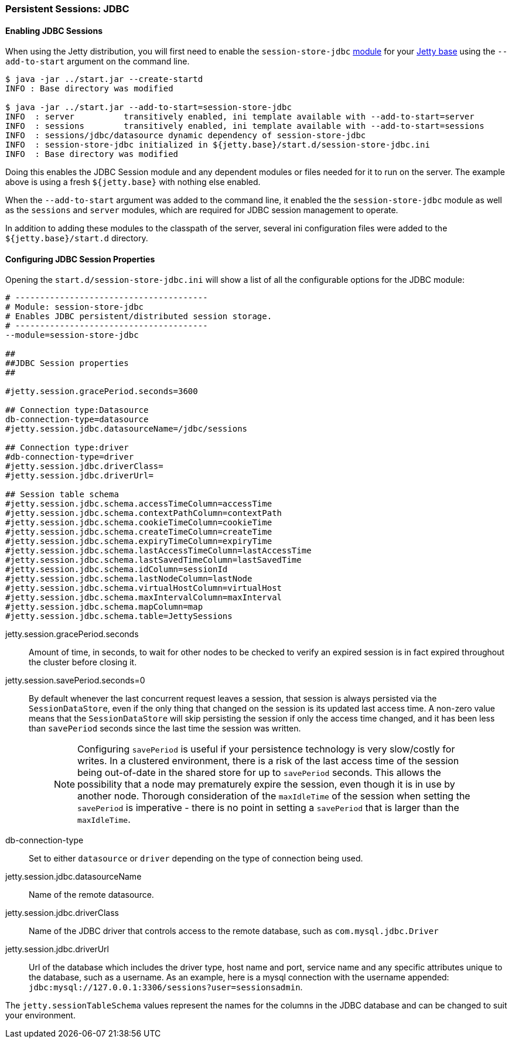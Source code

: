 //
//  ========================================================================
//  Copyright (c) 1995-2019 Mort Bay Consulting Pty. Ltd.
//  ========================================================================
//  All rights reserved. This program and the accompanying materials
//  are made available under the terms of the Eclipse Public License v1.0
//  and Apache License v2.0 which accompanies this distribution.
//
//      The Eclipse Public License is available at
//      http://www.eclipse.org/legal/epl-v10.html
//
//      The Apache License v2.0 is available at
//      http://www.opensource.org/licenses/apache2.0.php
//
//  You may elect to redistribute this code under either of these licenses.
//  ========================================================================
//

[[configuring-sessions-jdbc]]

=== Persistent Sessions: JDBC

==== Enabling JDBC Sessions

When using the Jetty distribution, you will first need to enable the `session-store-jdbc` link:#startup-modules[module] for your link:#startup-base-and-home[Jetty base] using the `--add-to-start` argument on the command line.

[source, screen, subs="{sub-order}"]
----
$ java -jar ../start.jar --create-startd
INFO : Base directory was modified

$ java -jar ../start.jar --add-to-start=session-store-jdbc
INFO  : server          transitively enabled, ini template available with --add-to-start=server
INFO  : sessions        transitively enabled, ini template available with --add-to-start=sessions
INFO  : sessions/jdbc/datasource dynamic dependency of session-store-jdbc
INFO  : session-store-jdbc initialized in ${jetty.base}/start.d/session-store-jdbc.ini
INFO  : Base directory was modified
----

Doing this enables the JDBC Session module and any dependent modules or files needed for it to run on the server.
The example above is using a fresh `${jetty.base}` with nothing else enabled.

When the `--add-to-start` argument was added to the command line, it enabled the the `session-store-jdbc` module as well as the `sessions` and `server` modules, which are required for JDBC session management to operate.

In addition to adding these modules to the classpath of the server, several ini configuration files were added to the `${jetty.base}/start.d` directory.

==== Configuring JDBC Session Properties

Opening the `start.d/session-store-jdbc.ini` will show a list of all the configurable options for the JDBC module:

[source, screen, subs="{sub-order}"]
----
# ---------------------------------------
# Module: session-store-jdbc
# Enables JDBC persistent/distributed session storage.
# ---------------------------------------
--module=session-store-jdbc

##
##JDBC Session properties
##

#jetty.session.gracePeriod.seconds=3600

## Connection type:Datasource
db-connection-type=datasource
#jetty.session.jdbc.datasourceName=/jdbc/sessions

## Connection type:driver
#db-connection-type=driver
#jetty.session.jdbc.driverClass=
#jetty.session.jdbc.driverUrl=

## Session table schema
#jetty.session.jdbc.schema.accessTimeColumn=accessTime
#jetty.session.jdbc.schema.contextPathColumn=contextPath
#jetty.session.jdbc.schema.cookieTimeColumn=cookieTime
#jetty.session.jdbc.schema.createTimeColumn=createTime
#jetty.session.jdbc.schema.expiryTimeColumn=expiryTime
#jetty.session.jdbc.schema.lastAccessTimeColumn=lastAccessTime
#jetty.session.jdbc.schema.lastSavedTimeColumn=lastSavedTime
#jetty.session.jdbc.schema.idColumn=sessionId
#jetty.session.jdbc.schema.lastNodeColumn=lastNode
#jetty.session.jdbc.schema.virtualHostColumn=virtualHost
#jetty.session.jdbc.schema.maxIntervalColumn=maxInterval
#jetty.session.jdbc.schema.mapColumn=map
#jetty.session.jdbc.schema.table=JettySessions
----

jetty.session.gracePeriod.seconds::
Amount of time, in seconds, to wait for other nodes to be checked to verify an expired session is in fact expired throughout the cluster before closing it.
jetty.session.savePeriod.seconds=0::
By default whenever the last concurrent request leaves a session, that session is always persisted via the `SessionDataStore`, even if the only thing that changed on the session is its updated last access time.
A non-zero value means that the `SessionDataStore` will skip persisting the session if only the access time changed, and it has been less than `savePeriod` seconds since the last time the session was written.
+
____
[NOTE]
Configuring `savePeriod` is useful if your persistence technology is very slow/costly for writes.
In a clustered environment, there is a risk of the last access time of the session being out-of-date in the shared store for up to `savePeriod` seconds.
This allows the possibility that a node may prematurely expire the session, even though it is in use by another node.
Thorough consideration of the `maxIdleTime` of the session when setting the `savePeriod` is imperative - there is no point in setting a `savePeriod` that is larger than the `maxIdleTime`.
____

db-connection-type::
Set to either `datasource` or `driver` depending on the type of connection being used.
jetty.session.jdbc.datasourceName::
Name of the remote datasource.
jetty.session.jdbc.driverClass::
Name of the JDBC driver that controls access to the remote database, such as `com.mysql.jdbc.Driver`
jetty.session.jdbc.driverUrl::
Url of the database which includes the driver type, host name and port, service name and any specific attributes unique to the database, such as a username.
As an example, here is a mysql connection with the username appended: `jdbc:mysql://127.0.0.1:3306/sessions?user=sessionsadmin`.

The `jetty.sessionTableSchema` values represent the names for the columns in the JDBC database and can be changed to suit your environment.
